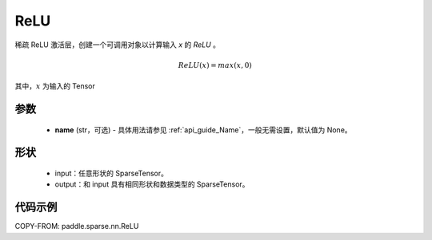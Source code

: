 .. _cn_api_paddle_sparse_nn_ReLU:

ReLU
-------------------------------
.. py:class:: paddle.sparse.nn.ReLU(name=None)

稀疏 ReLU 激活层，创建一个可调用对象以计算输入 `x` 的 `ReLU` 。

.. math::
    ReLU(x) = max(x, 0)

其中，:math:`x` 为输入的 Tensor

参数
::::::::::
    - **name** (str，可选) - 具体用法请参见 :ref:`api_guide_Name`，一般无需设置，默认值为 None。

形状
:::::::::
    - input：任意形状的 SparseTensor。
    - output：和 input 具有相同形状和数据类型的 SparseTensor。

代码示例
:::::::::

COPY-FROM: paddle.sparse.nn.ReLU
